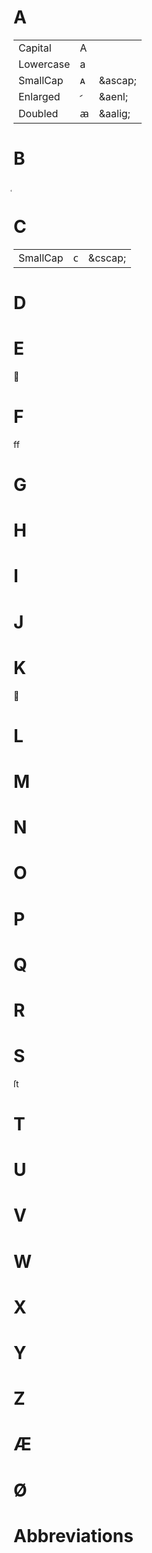 * A
| Capital   | A |         |
| Lowercase | a |         |
| SmallCap  | ᴀ | &ascap; |
| Enlarged  |  | &aenl;  |
| Doubled   | ꜳ | &aalig; |

* B

* C
| SmallCap | ᴄ | &cscap; |
* D
* E

* F
ff
* G
* H
* I
* J
* K

* L
* M
* N
* O
* P
* Q
* R
* S
ſt
* T
* U
* V
* W
* X
* Y
* Z
* Æ
* Ø
* Abbreviations
